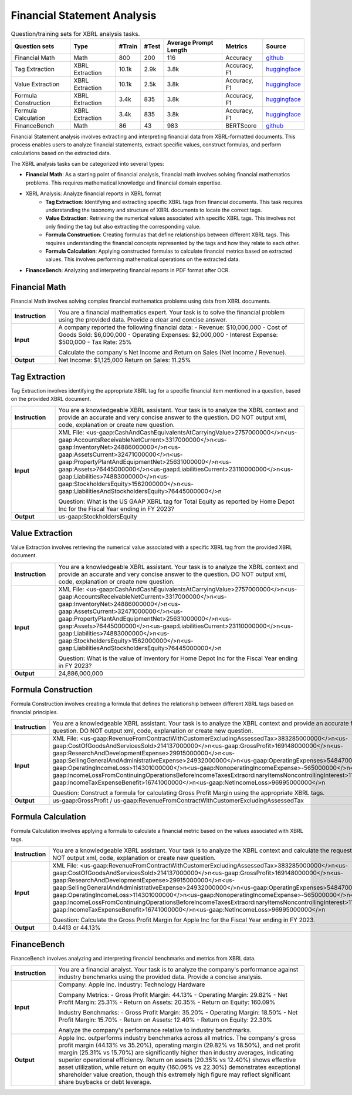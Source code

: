 ==================
Financial Statement Analysis
==================

.. list-table:: Question/training sets for XBRL analysis tasks.
   :widths: auto
   :header-rows: 1

   * - Question sets
     - Type
     - #Train
     - #Test
     - Average Prompt Length
     - Metrics
     - Source
   * - Financial Math
     - Math
     - 800
     - 200
     - 116
     - Accuracy
     - `github <https://github.com/KirkHan0920/XBRL-Agent/blob/main/Datasets/formulas_with_explanations_with_questions_with_gt.xlsx>`__
   * - Tag Extraction
     - XBRL Extraction
     - 10.1k
     - 2.9k
     - 3.8k
     - Accuracy, F1
     - `huggingface <https://huggingface.co/datasets/wangd12/XBRL_analysis>`__
   * - Value Extraction
     - XBRL Extraction
     - 10.1k
     - 2.5k
     - 3.8k
     - Accuracy, F1
     - `huggingface <https://huggingface.co/datasets/wangd12/XBRL_analysis>`__
   * - Formula Construction
     - XBRL Extraction
     - 3.4k
     - 835
     - 3.8k
     - Accuracy, F1
     - `huggingface <https://huggingface.co/datasets/wangd12/XBRL_analysis>`__
   * - Formula Calculation
     - XBRL Extraction
     - 3.4k
     - 835
     - 3.8k
     - Accuracy, F1
     - `huggingface <https://huggingface.co/datasets/wangd12/XBRL_analysis>`__
   * - FinanceBench
     - Math
     - 86
     - 43
     - 983
     - BERTScore
     - `github <https://github.com/KirkHan0920/XBRL-Agent/blob/main/Datasets/financebench.xlsx>`__


Financial Statement analysis involves extracting and interpreting financial data from XBRL-formatted documents. This process enables users to analyze financial statements, extract specific values, construct formulas, and perform calculations based on the extracted data.

The XBRL analysis tasks can be categorized into several types:

* **Financial Math**: As a starting point of financial analysis, financial math involves solving financial mathematics problems. This requires mathematical knowledge and financial domain expertise.

* XBRL Analysis:  Analyze financial reports in XBRL format
    * **Tag Extraction**: Identifying and extracting specific XBRL tags from financial documents. This task requires understanding the taxonomy and structure of XBRL documents to locate the correct tags.

    * **Value Extraction**: Retrieving the numerical values associated with specific XBRL tags. This involves not only finding the tag but also extracting the corresponding value.

    * **Formula Construction**: Creating formulas that define relationships between different XBRL tags. This requires understanding the financial concepts represented by the tags and how they relate to each other.

    * **Formula Calculation**: Applying constructed formulas to calculate financial metrics based on extracted values. This involves performing mathematical operations on the extracted data.

* **FinanceBench**: Analyzing and interpreting financial reports in PDF format after OCR.


Financial Math
--------------------
Financial Math involves solving complex financial mathematics problems using data from XBRL documents.

.. list-table::
   :widths: 15 85
   :header-rows: 0
   :stub-columns: 1

   * - **Instruction**
     - You are a financial mathematics expert. Your task is to solve the financial problem using the provided data. Provide a clear and concise answer.
   * - **Input**
     - A company reported the following financial data:
       - Revenue: $10,000,000
       - Cost of Goods Sold: $6,000,000
       - Operating Expenses: $2,000,000
       - Interest Expense: $500,000
       - Tax Rate: 25%

       Calculate the company's Net Income and Return on Sales (Net Income / Revenue).
   * - **Output**
     - Net Income: $1,125,000
       Return on Sales: 11.25%

Tag Extraction
--------------------
Tag Extraction involves identifying the appropriate XBRL tag for a specific financial item mentioned in a question, based on the provided XBRL document.

.. list-table::
   :widths: 15 85
   :header-rows: 0
   :stub-columns: 1

   * - **Instruction**
     - You are a knowledgeable XBRL assistant. Your task is to analyze the XBRL context and provide an accurate and very concise answer to the question. DO NOT output xml, code, explanation or create new question.
   * - **Input**
     - XML File: <us-gaap:CashAndCashEquivalentsAtCarryingValue>2757000000</>\n<us-gaap:AccountsReceivableNetCurrent>3317000000</>\n<us-gaap:InventoryNet>24886000000</>\n<us-gaap:AssetsCurrent>32471000000</>\n<us-gaap:PropertyPlantAndEquipmentNet>25631000000</>\n<us-gaap:Assets>76445000000</>\n<us-gaap:LiabilitiesCurrent>23110000000</>\n<us-gaap:Liabilities>74883000000</>\n<us-gaap:StockholdersEquity>1562000000</>\n<us-gaap:LiabilitiesAndStockholdersEquity>76445000000</>\n

       Question: What is the US GAAP XBRL tag for Total Equity as reported by Home Depot Inc for the Fiscal Year ending in FY 2023?
   * - **Output**
     - us-gaap:StockholdersEquity

Value Extraction
--------------------
Value Extraction involves retrieving the numerical value associated with a specific XBRL tag from the provided XBRL document.

.. list-table::
   :widths: 15 85
   :header-rows: 0
   :stub-columns: 1

   * - **Instruction**
     - You are a knowledgeable XBRL assistant. Your task is to analyze the XBRL context and provide an accurate and very concise answer to the question. DO NOT output xml, code, explanation or create new question.
   * - **Input**
     - XML File: <us-gaap:CashAndCashEquivalentsAtCarryingValue>2757000000</>\n<us-gaap:AccountsReceivableNetCurrent>3317000000</>\n<us-gaap:InventoryNet>24886000000</>\n<us-gaap:AssetsCurrent>32471000000</>\n<us-gaap:PropertyPlantAndEquipmentNet>25631000000</>\n<us-gaap:Assets>76445000000</>\n<us-gaap:LiabilitiesCurrent>23110000000</>\n<us-gaap:Liabilities>74883000000</>\n<us-gaap:StockholdersEquity>1562000000</>\n<us-gaap:LiabilitiesAndStockholdersEquity>76445000000</>\n

       Question: What is the value of Inventory for Home Depot Inc for the Fiscal Year ending in FY 2023?
   * - **Output**
     - 24,886,000,000

Formula Construction
--------------------
Formula Construction involves creating a formula that defines the relationship between different XBRL tags based on financial principles.

.. list-table::
   :widths: 15 85
   :header-rows: 0
   :stub-columns: 1

   * - **Instruction**
     - You are a knowledgeable XBRL assistant. Your task is to analyze the XBRL context and provide an accurate formula based on the question. DO NOT output xml, code, explanation or create new question.
   * - **Input**
     - XML File: <us-gaap:RevenueFromContractWithCustomerExcludingAssessedTax>383285000000</>\n<us-gaap:CostOfGoodsAndServicesSold>214137000000</>\n<us-gaap:GrossProfit>169148000000</>\n<us-gaap:ResearchAndDevelopmentExpense>29915000000</>\n<us-gaap:SellingGeneralAndAdministrativeExpense>24932000000</>\n<us-gaap:OperatingExpenses>54847000000</>\n<us-gaap:OperatingIncomeLoss>114301000000</>\n<us-gaap:NonoperatingIncomeExpense>-565000000</>\n<us-gaap:IncomeLossFromContinuingOperationsBeforeIncomeTaxesExtraordinaryItemsNoncontrollingInterest>113736000000</>\n<us-gaap:IncomeTaxExpenseBenefit>16741000000</>\n<us-gaap:NetIncomeLoss>96995000000</>\n

       Question: Construct a formula for calculating Gross Profit Margin using the appropriate XBRL tags.
   * - **Output**
     - us-gaap:GrossProfit / us-gaap:RevenueFromContractWithCustomerExcludingAssessedTax

Formula Calculation
--------------------
Formula Calculation involves applying a formula to calculate a financial metric based on the values associated with XBRL tags.

.. list-table::
   :widths: 15 85
   :header-rows: 0
   :stub-columns: 1

   * - **Instruction**
     - You are a knowledgeable XBRL assistant. Your task is to analyze the XBRL context and calculate the requested financial metric. DO NOT output xml, code, explanation or create new question.
   * - **Input**
     - XML File: <us-gaap:RevenueFromContractWithCustomerExcludingAssessedTax>383285000000</>\n<us-gaap:CostOfGoodsAndServicesSold>214137000000</>\n<us-gaap:GrossProfit>169148000000</>\n<us-gaap:ResearchAndDevelopmentExpense>29915000000</>\n<us-gaap:SellingGeneralAndAdministrativeExpense>24932000000</>\n<us-gaap:OperatingExpenses>54847000000</>\n<us-gaap:OperatingIncomeLoss>114301000000</>\n<us-gaap:NonoperatingIncomeExpense>-565000000</>\n<us-gaap:IncomeLossFromContinuingOperationsBeforeIncomeTaxesExtraordinaryItemsNoncontrollingInterest>113736000000</>\n<us-gaap:IncomeTaxExpenseBenefit>16741000000</>\n<us-gaap:NetIncomeLoss>96995000000</>\n

       Question: Calculate the Gross Profit Margin for Apple Inc for the Fiscal Year ending in FY 2023.
   * - **Output**
     - 0.4413 or 44.13%


FinanceBench
--------------------
FinanceBench involves analyzing and interpreting financial benchmarks and metrics from XBRL data.

.. list-table::
   :widths: 15 85
   :header-rows: 0
   :stub-columns: 1

   * - **Instruction**
     - You are a financial analyst. Your task is to analyze the company's performance against industry benchmarks using the provided data. Provide a concise analysis.
   * - **Input**
     - Company: Apple Inc.
       Industry: Technology Hardware

       Company Metrics:
       - Gross Profit Margin: 44.13%
       - Operating Margin: 29.82%
       - Net Profit Margin: 25.31%
       - Return on Assets: 20.35%
       - Return on Equity: 160.09%

       Industry Benchmarks:
       - Gross Profit Margin: 35.20%
       - Operating Margin: 18.50%
       - Net Profit Margin: 15.70%
       - Return on Assets: 12.40%
       - Return on Equity: 22.30%

       Analyze the company's performance relative to industry benchmarks.
   * - **Output**
     - Apple Inc. outperforms industry benchmarks across all metrics. The company's gross profit margin (44.13% vs 35.20%), operating margin (29.82% vs 18.50%), and net profit margin (25.31% vs 15.70%) are significantly higher than industry averages, indicating superior operational efficiency. Return on assets (20.35% vs 12.40%) shows effective asset utilization, while return on equity (160.09% vs 22.30%) demonstrates exceptional shareholder value creation, though this extremely high figure may reflect significant share buybacks or debt leverage.



